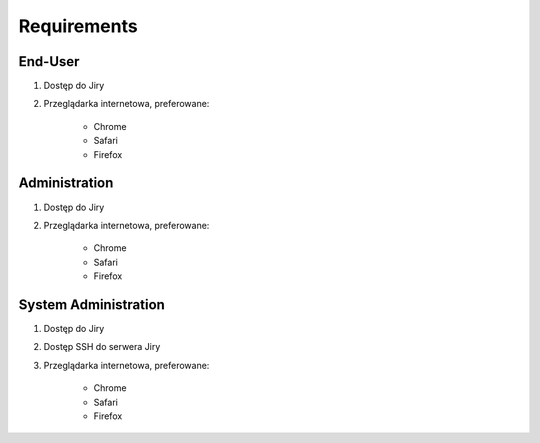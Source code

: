 ************
Requirements
************


End-User
========
#. Dostęp do Jiry
#. Przeglądarka internetowa, preferowane:

    * Chrome
    * Safari
    * Firefox


Administration
==============
#. Dostęp do Jiry
#. Przeglądarka internetowa, preferowane:

    * Chrome
    * Safari
    * Firefox


System Administration
=====================
#. Dostęp do Jiry
#. Dostęp SSH do serwera Jiry
#. Przeglądarka internetowa, preferowane:

    * Chrome
    * Safari
    * Firefox

